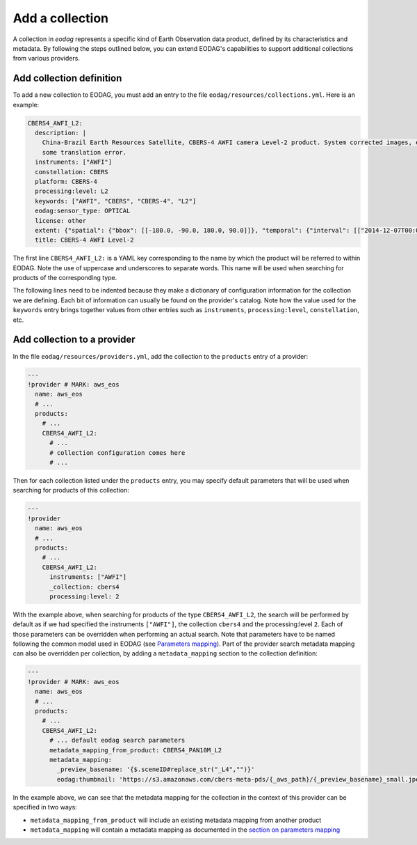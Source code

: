 .. _add_collection:

Add a collection
================

A collection in `eodag` represents a specific kind of Earth Observation data product, defined by its characteristics and metadata.
By following the steps outlined below, you can extend EODAG's capabilities to support additional collections from various providers.

Add collection definition
^^^^^^^^^^^^^^^^^^^^^^^^^

To add a new collection to EODAG, you must add an entry to the file ``eodag/resources/collections.yml``. Here is an
example:

.. code-block:: yaml

    CBERS4_AWFI_L2:
      description: |
        China-Brazil Earth Resources Satellite, CBERS-4 AWFI camera Level-2 product. System corrected images, expect
        some translation error.
      instruments: ["AWFI"]
      constellation: CBERS
      platform: CBERS-4
      processing:level: L2
      keywords: ["AWFI", "CBERS", "CBERS-4", "L2"]
      eodag:sensor_type: OPTICAL
      license: other
      extent: {"spatial": {"bbox": [[-180.0, -90.0, 180.0, 90.0]]}, "temporal": {"interval": [["2014-12-07T00:00:00Z", null]]}}
      title: CBERS-4 AWFI Level-2

The first line ``CBERS4_AWFI_L2:`` is a YAML key corresponding to the name by
which the product will be referred to within EODAG. Note the use of uppercase
and underscores to separate words. This name will be used when searching for
products of the corresponding type.

The following lines need to be indented because they make a dictionary of
configuration information for the collection we are defining. Each bit of
information can usually be found on the provider's catalog. Note how the value
used for the ``keywords`` entry brings together values from other entries such
as ``instruments``, ``processing:level``, ``constellation``, etc.

Add collection to a provider
^^^^^^^^^^^^^^^^^^^^^^^^^^^^^^

In the file ``eodag/resources/providers.yml``, add the collection to the ``products``
entry of a provider:

.. code-block:: yaml

    ---
    !provider # MARK: aws_eos
      name: aws_eos
      # ...
      products:
        # ...
        CBERS4_AWFI_L2:
          # ...
          # collection configuration comes here
          # ...

Then for each collection listed under the ``products`` entry, you may
specify default parameters that will be used when searching for products of this
collection:

.. code-block:: yaml

    ---
    !provider
      name: aws_eos
      # ...
      products:
        # ...
        CBERS4_AWFI_L2:
          instruments: ["AWFI"]
          _collection: cbers4
          processing:level: 2

With the example above, when searching for products of the type ``CBERS4_AWFI_L2``, the
search will be performed by default as if we had specified the instruments ``["AWFI"]``, the
collection ``cbers4`` and the processing:level ``2``.
Each of those parameters can be overridden when performing an actual search. Note that
parameters have to be named following the common model used in EODAG (see
`Parameters mapping <params_mapping.rst>`_). Part of the provider search metadata
mapping can also be overridden per collection, by adding a ``metadata_mapping``
section to the collection definition:

.. code-block:: yaml

    ---
    !provider # MARK: aws_eos
      name: aws_eos
      # ...
      products:
        # ...
        CBERS4_AWFI_L2:
          # ... default eodag search parameters
          metadata_mapping_from_product: CBERS4_PAN10M_L2
          metadata_mapping:
            _preview_basename: '{$.sceneID#replace_str("_L4","")}'
            eodag:thumbnail: 'https://s3.amazonaws.com/cbers-meta-pds/{_aws_path}/{_preview_basename}_small.jpeg'

In the example above, we can see that the metadata mapping for the collection
in the context of this provider can be specified in two ways:

- ``metadata_mapping_from_product`` will include an existing metadata mapping
  from another product
- ``metadata_mapping`` will contain a metadata mapping as documented in the
  `section on parameters mapping <params_mapping.rst>`_
